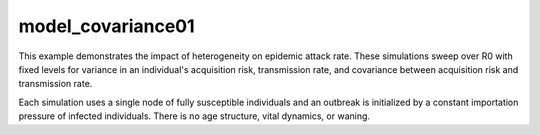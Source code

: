 ==================
model_covariance01
==================

This example demonstrates the impact of heterogeneity on epidemic attack rate.
These simulations sweep over R0 with fixed levels for variance in an
individual's acquisition risk, transmission rate, and covariance between
acquisition risk and transmission rate.

Each simulation uses a single node of fully susceptible individuals and an
outbreak is initialized by a constant importation pressure of infected
individuals. There is no age structure, vital dynamics, or waning.
